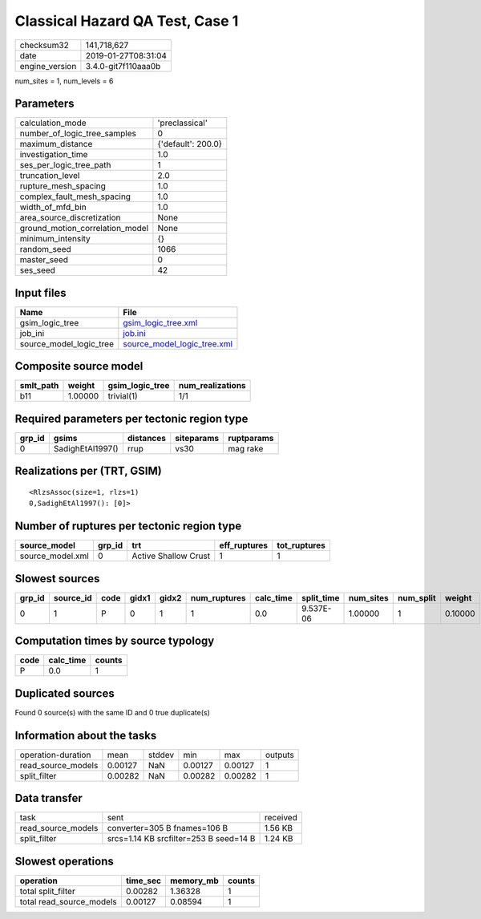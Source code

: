Classical Hazard QA Test, Case 1
================================

============== ===================
checksum32     141,718,627        
date           2019-01-27T08:31:04
engine_version 3.4.0-git7f110aaa0b
============== ===================

num_sites = 1, num_levels = 6

Parameters
----------
=============================== ==================
calculation_mode                'preclassical'    
number_of_logic_tree_samples    0                 
maximum_distance                {'default': 200.0}
investigation_time              1.0               
ses_per_logic_tree_path         1                 
truncation_level                2.0               
rupture_mesh_spacing            1.0               
complex_fault_mesh_spacing      1.0               
width_of_mfd_bin                1.0               
area_source_discretization      None              
ground_motion_correlation_model None              
minimum_intensity               {}                
random_seed                     1066              
master_seed                     0                 
ses_seed                        42                
=============================== ==================

Input files
-----------
======================= ============================================================
Name                    File                                                        
======================= ============================================================
gsim_logic_tree         `gsim_logic_tree.xml <gsim_logic_tree.xml>`_                
job_ini                 `job.ini <job.ini>`_                                        
source_model_logic_tree `source_model_logic_tree.xml <source_model_logic_tree.xml>`_
======================= ============================================================

Composite source model
----------------------
========= ======= =============== ================
smlt_path weight  gsim_logic_tree num_realizations
========= ======= =============== ================
b11       1.00000 trivial(1)      1/1             
========= ======= =============== ================

Required parameters per tectonic region type
--------------------------------------------
====== ================ ========= ========== ==========
grp_id gsims            distances siteparams ruptparams
====== ================ ========= ========== ==========
0      SadighEtAl1997() rrup      vs30       mag rake  
====== ================ ========= ========== ==========

Realizations per (TRT, GSIM)
----------------------------

::

  <RlzsAssoc(size=1, rlzs=1)
  0,SadighEtAl1997(): [0]>

Number of ruptures per tectonic region type
-------------------------------------------
================ ====== ==================== ============ ============
source_model     grp_id trt                  eff_ruptures tot_ruptures
================ ====== ==================== ============ ============
source_model.xml 0      Active Shallow Crust 1            1           
================ ====== ==================== ============ ============

Slowest sources
---------------
====== ========= ==== ===== ===== ============ ========= ========== ========= ========= =======
grp_id source_id code gidx1 gidx2 num_ruptures calc_time split_time num_sites num_split weight 
====== ========= ==== ===== ===== ============ ========= ========== ========= ========= =======
0      1         P    0     1     1            0.0       9.537E-06  1.00000   1         0.10000
====== ========= ==== ===== ===== ============ ========= ========== ========= ========= =======

Computation times by source typology
------------------------------------
==== ========= ======
code calc_time counts
==== ========= ======
P    0.0       1     
==== ========= ======

Duplicated sources
------------------
Found 0 source(s) with the same ID and 0 true duplicate(s)

Information about the tasks
---------------------------
================== ======= ====== ======= ======= =======
operation-duration mean    stddev min     max     outputs
read_source_models 0.00127 NaN    0.00127 0.00127 1      
split_filter       0.00282 NaN    0.00282 0.00282 1      
================== ======= ====== ======= ======= =======

Data transfer
-------------
================== ====================================== ========
task               sent                                   received
read_source_models converter=305 B fnames=106 B           1.56 KB 
split_filter       srcs=1.14 KB srcfilter=253 B seed=14 B 1.24 KB 
================== ====================================== ========

Slowest operations
------------------
======================== ======== ========= ======
operation                time_sec memory_mb counts
======================== ======== ========= ======
total split_filter       0.00282  1.36328   1     
total read_source_models 0.00127  0.08594   1     
======================== ======== ========= ======